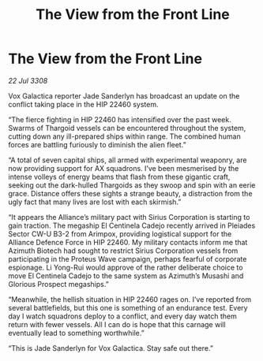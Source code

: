 :PROPERTIES:
:ID:       50bff4ab-7fc8-488e-aad4-8c52e24d37b6
:END:
#+title: The View from the Front Line
#+filetags: :galnet:

* The View from the Front Line

/22 Jul 3308/

Vox Galactica reporter Jade Sanderlyn has broadcast an update on the conflict taking place in the HIP 22460 system. 

“The fierce fighting in HIP 22460 has intensified over the past week. Swarms of Thargoid vessels can be encountered throughout the system, cutting down any ill-prepared ships within range. The combined human forces are battling furiously to diminish the alien fleet.” 

“A total of seven capital ships, all armed with experimental weaponry, are now providing support for AX squadrons. I’ve been mesmerised by the intense volleys of energy beams that flash from these gigantic craft, seeking out the dark-hulled Thargoids as they swoop and spin with an eerie grace. Distance offers these sights a strange beauty, a distraction from the ugly fact that many lives are lost with each skirmish.” 

“It appears the Alliance’s military pact with Sirius Corporation is starting to gain traction. The megaship El Centinela Cadejo recently arrived in Pleiades Sector CW-U B3-2 from Arimpox, providing logistical support for the Alliance Defence Force in HIP 22460. My military contacts inform me that Azimuth Biotech had sought to restrict Sirius Corporation vessels from participating in the Proteus Wave campaign, perhaps fearful of corporate espionage. Li Yong-Rui would approve of the rather deliberate choice to move El Centinela Cadejo to the same system as Azimuth’s Musashi and Glorious Prospect megaships.” 

“Meanwhile, the hellish situation in HIP 22460 rages on. I’ve reported from several battlefields, but this one is something of an endurance test. Every day I watch squadrons deploy to a conflict, and every day watch them return with fewer vessels. All I can do is hope that this carnage will eventually lead to something worthwhile.” 

“This is Jade Sanderlyn for Vox Galactica. Stay safe out there.”
